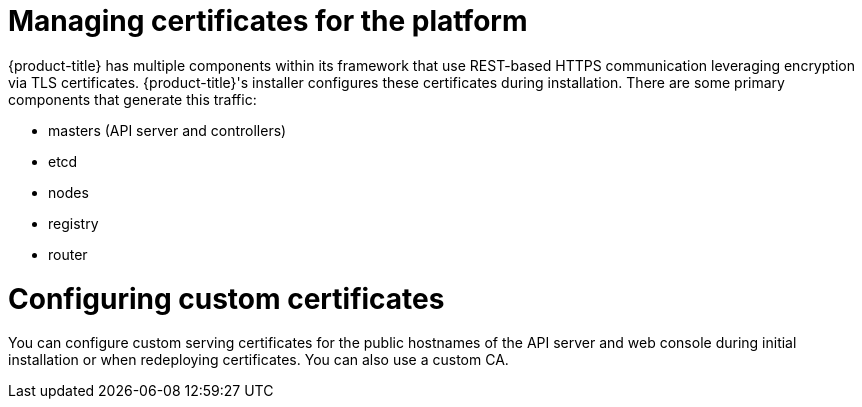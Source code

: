 // Module included in the following assemblies:
//
// * security/container_security/security-platform.adoc

[id="security-platform-certificates_{context}"]
= Managing certificates for the platform

{product-title} has multiple components within its framework that use REST-based
HTTPS communication leveraging encryption via TLS certificates.
{product-title}'s installer configures these certificates during
installation. There are some primary components that generate this traffic:

* masters (API server and controllers)
* etcd
* nodes
* registry
* router

[id="security-platform-config-custom-certs_{context}"]
= Configuring custom certificates

You can configure custom serving certificates for the public hostnames of the
API server and web console during initial installation or when redeploying
certificates. You can also use a custom CA.
